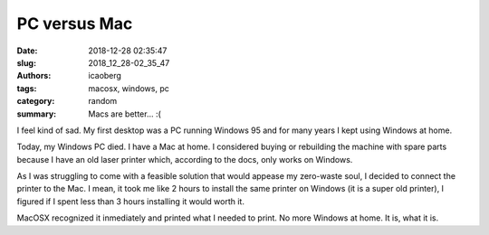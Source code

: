 PC versus Mac
#############

:date: 2018-12-28 02:35:47
:slug: 2018_12_28-02_35_47
:authors: icaoberg
:tags: macosx, windows, pc
:category: random
:summary: Macs are better... :(

I feel kind of sad. My first desktop was a PC running Windows 95 and for many years I kept using Windows at home.

Today, my Windows PC died. I have a Mac at home. I considered buying or rebuilding the machine with spare parts because I have an old laser printer which, according to the docs, only works on Windows.

As I was struggling to come with a feasible solution that would appease my zero-waste soul, I decided to connect the printer to the Mac. I mean, it took me like 2 hours to install the same printer on Windows (it is a super old printer), I figured if I spent less than 3 hours installing it would worth it.

MacOSX recognized it inmediately and printed what I needed to print. No more Windows at home. It is, what it is.
